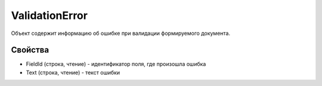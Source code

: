 ValidationError
===============

Объект содержит информацию об ошибке при валидации формируемого
документа.

Свойства
--------

-  FieldId (строка, чтение) - идентификатор поля, где произошла ошибка
-  Text (строка, чтение) - текст ошибки
